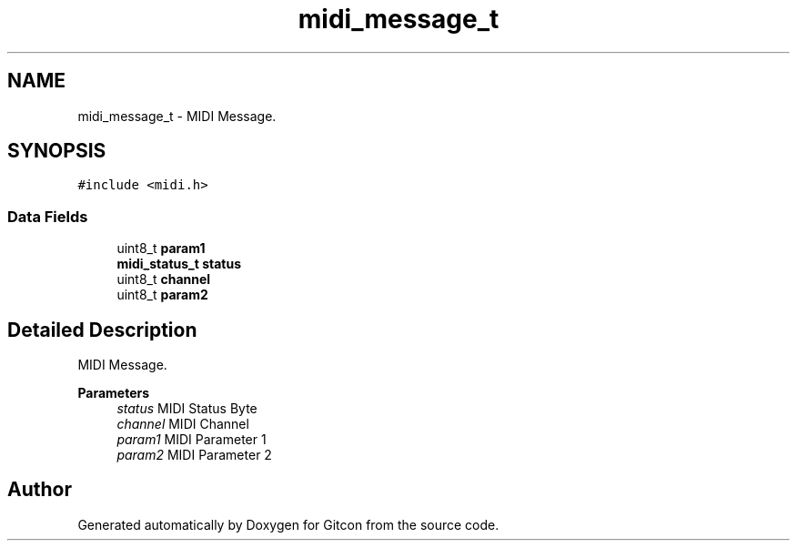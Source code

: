 .TH "midi_message_t" 3 "Wed Mar 8 2023" "Gitcon" \" -*- nroff -*-
.ad l
.nh
.SH NAME
midi_message_t \- MIDI Message\&.  

.SH SYNOPSIS
.br
.PP
.PP
\fC#include <midi\&.h>\fP
.SS "Data Fields"

.in +1c
.ti -1c
.RI "uint8_t \fBparam1\fP"
.br
.ti -1c
.RI "\fBmidi_status_t\fP \fBstatus\fP"
.br
.ti -1c
.RI "uint8_t \fBchannel\fP"
.br
.ti -1c
.RI "uint8_t \fBparam2\fP"
.br
.in -1c
.SH "Detailed Description"
.PP 
MIDI Message\&. 


.PP
\fBParameters\fP
.RS 4
\fIstatus\fP MIDI Status Byte 
.br
\fIchannel\fP MIDI Channel 
.br
\fIparam1\fP MIDI Parameter 1 
.br
\fIparam2\fP MIDI Parameter 2 
.RE
.PP


.SH "Author"
.PP 
Generated automatically by Doxygen for Gitcon from the source code\&.
